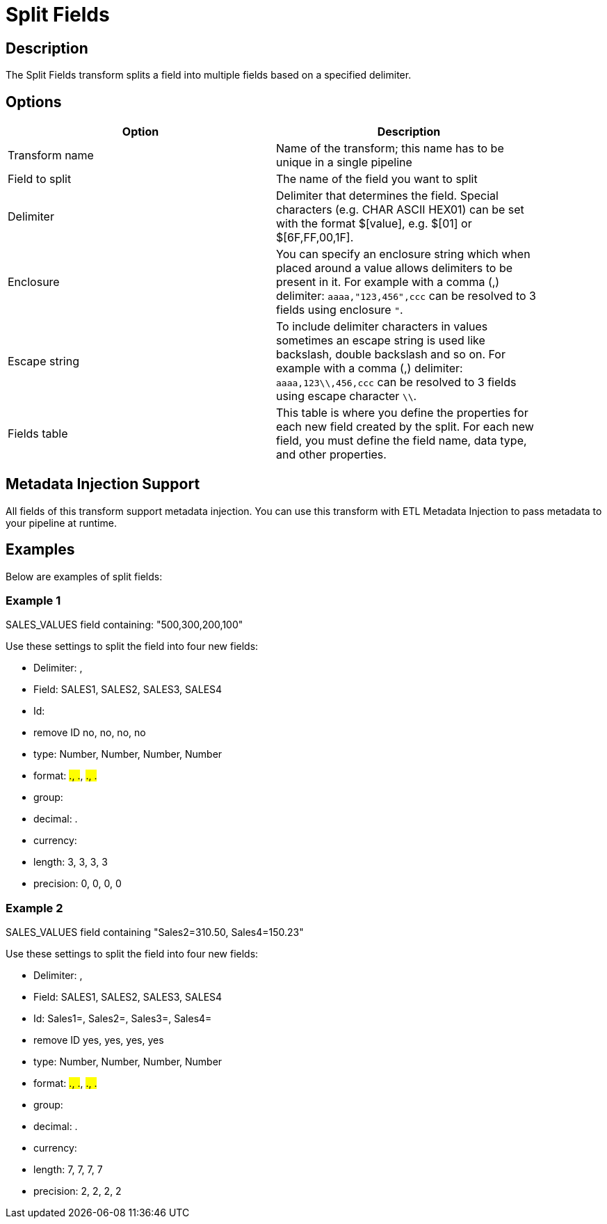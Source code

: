 ////
Licensed to the Apache Software Foundation (ASF) under one
or more contributor license agreements.  See the NOTICE file
distributed with this work for additional information
regarding copyright ownership.  The ASF licenses this file
to you under the Apache License, Version 2.0 (the
"License"); you may not use this file except in compliance
with the License.  You may obtain a copy of the License at
  http://www.apache.org/licenses/LICENSE-2.0
Unless required by applicable law or agreed to in writing,
software distributed under the License is distributed on an
"AS IS" BASIS, WITHOUT WARRANTIES OR CONDITIONS OF ANY
KIND, either express or implied.  See the License for the
specific language governing permissions and limitations
under the License.
////
:documentationPath: /pipeline/transforms/
:language: en_US
:description: The Split Fields transform splits a field into multiple fields based on a specified delimiter.

= Split Fields

== Description

The Split Fields transform splits a field into multiple fields based on a specified delimiter.

== Options

[width="90%",options="header"]
|===
|Option|Description
|Transform name|Name of the transform; this name has to be unique in a single pipeline
|Field to split|The name of the field you want to split
|Delimiter|Delimiter that determines the field.
Special characters (e.g. CHAR ASCII HEX01) can be set with the format $[value], e.g. $[01] or $[6F,FF,00,1F].
|Enclosure|You can specify an enclosure string which when placed around a value allows delimiters to be present in it.
For example with a comma (,) delimiter: ```aaaa,"123,456",ccc``` can be resolved to 3 fields using enclosure ```"```.
| Escape string|To include delimiter characters in values sometimes an escape string is used like backslash, double backslash and so on.
For example with a comma (,) delimiter: ```aaaa,123\\,456,ccc``` can be resolved to 3 fields using escape character ```\\```.
|Fields table|This table is where you define the properties for each new field created by the split.
For each new field, you must define the field name, data type, and other properties.
|===

== Metadata Injection Support

All fields of this transform support metadata injection.
You can use this transform with ETL Metadata Injection to pass metadata to your pipeline at runtime.

== Examples

Below are examples of split fields:

=== Example 1

SALES_VALUES field containing: "500,300,200,100"

Use these settings to split the field into four new fields:

* Delimiter: ,
* Field: SALES1, SALES2, SALES3, SALES4
* Id:
* remove ID no, no, no, no
* type: Number, Number, Number, Number
* format: ###.##, ###.##, ###.##, ###.##
* group:
* decimal: .
* currency:
* length: 3, 3, 3, 3
* precision: 0, 0, 0, 0

=== Example 2

SALES_VALUES field containing "Sales2=310.50, Sales4=150.23"

Use these settings to split the field into four new fields:

* Delimiter: ,
* Field: SALES1, SALES2, SALES3, SALES4
* Id: Sales1=, Sales2=, Sales3=, Sales4=
* remove ID yes, yes, yes, yes
* type: Number, Number, Number, Number
* format: ###.##, ###.##, ###.##, ###.##
* group:
* decimal: .
* currency:
* length: 7, 7, 7, 7
* precision: 2, 2, 2, 2

